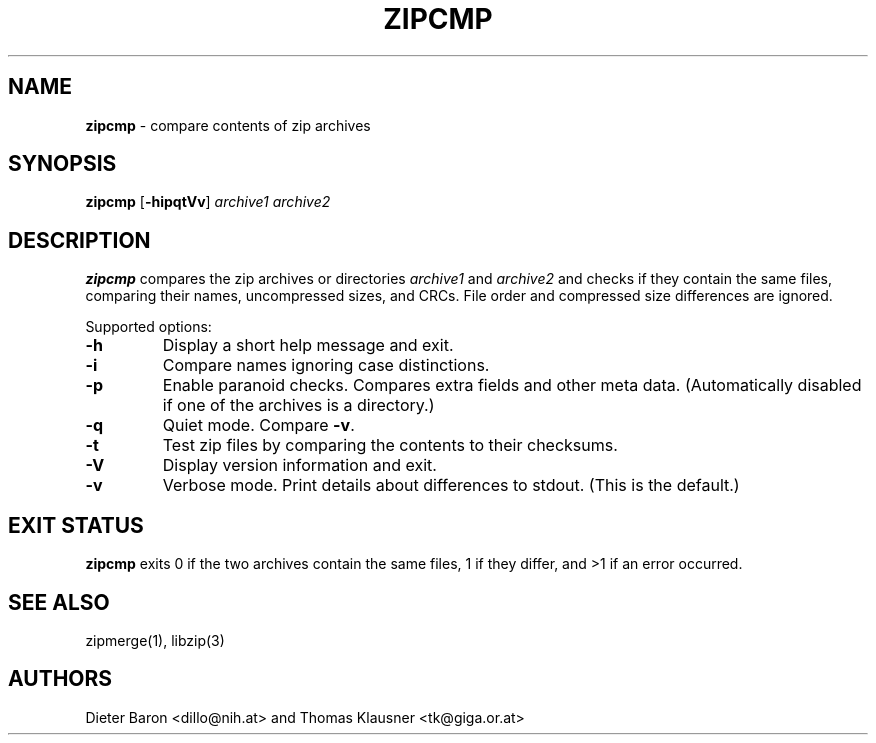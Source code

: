 .TH "ZIPCMP" "1" "April 29, 2015" "NiH" "General Commands Manual"
.SH "NAME"
\fBzipcmp\fP
\- compare contents of zip archives
.SH "SYNOPSIS"
\fBzipcmp\fP
[\fB-hipqtVv\fP]
\fIarchive1 archive2\fP
.SH "DESCRIPTION"
\fBzipcmp\fP
compares the zip archives or directories
\fIarchive1\fP
and
\fIarchive2\fP
and checks if they contain the same files, comparing their names,
uncompressed sizes, and CRCs.
File order and compressed size differences are ignored.
.PP
Supported options:
.TP MMM
\fB-h\fP
Display a short help message and exit.
.TP MMM
\fB-i\fP
Compare names ignoring case distinctions.
.TP MMM
\fB-p\fP
Enable paranoid checks.
Compares extra fields and other meta data.
(Automatically disabled if one of the archives is a directory.)
.TP MMM
\fB-q\fP
Quiet mode.
Compare
\fB-v\fP.
.TP MMM
\fB-t\fP
Test zip files by comparing the contents to their checksums.
.TP MMM
\fB-V\fP
Display version information and exit.
.TP MMM
\fB-v\fP
Verbose mode.
Print details about differences to stdout.
(This is the default.)
.SH "EXIT STATUS"
\fBzipcmp\fP
exits 0 if the two archives contain the same files, 1 if they differ,
and >1 if an error occurred.
.SH "SEE ALSO"
zipmerge(1),
libzip(3)
.SH "AUTHORS"
Dieter Baron <dillo@nih.at>
and
Thomas Klausner <tk@giga.or.at>
